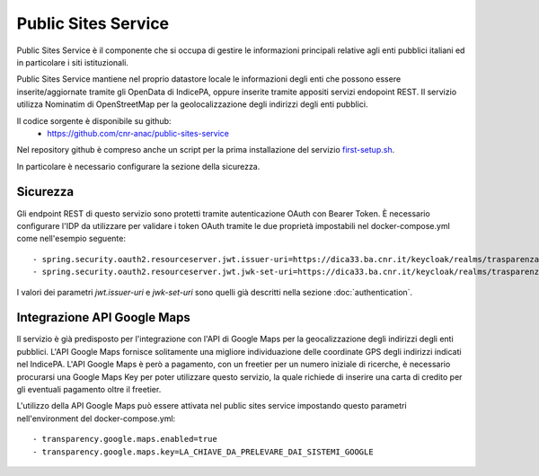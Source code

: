 Public Sites Service
====================

Public Sites Service è il componente che si occupa di gestire le informazioni
principali relative agli enti pubblici italiani ed in particolare i siti
istituzionali.

Public Sites Service mantiene nel proprio datastore locale le informazioni
degli enti che possono essere inserite/aggiornate tramite gli OpenData di
IndicePA, oppure inserite tramite appositi servizi endopoint REST.
Il servizio utilizza Nominatim di OpenStreetMap per la geolocalizzazione degli
indirizzi degli enti pubblici.

Il codice sorgente è disponibile su github:
  - https://github.com/cnr-anac/public-sites-service

Nel repository github è compreso anche un script per la prima installazione
del servizio `first-setup.sh <https://github.com/cnr-anac/public-sites-service/blob/main/first-setup.sh>`_.

In particolare è necessario configurare la sezione della sicurezza.

Sicurezza
---------
Gli endpoint REST di questo servizio sono protetti tramite autenticazione 
OAuth con Bearer Token.
È necessario configurare l'IDP da utilizzare per validare i token OAuth tramite
le due proprietà impostabili nel docker-compose.yml come nell'esempio seguente::

  - spring.security.oauth2.resourceserver.jwt.issuer-uri=https://dica33.ba.cnr.it/keycloak/realms/trasparenzai
  - spring.security.oauth2.resourceserver.jwt.jwk-set-uri=https://dica33.ba.cnr.it/keycloak/realms/trasparenzai/protocol/openid-connect/certs

I valori dei parametri *jwt.issuer-uri* e *jwk-set-uri* sono quelli già descritti
nella sezione :doc:`authentication`.

Integrazione API Google Maps
-----------------------------
Il servizio è già predisposto per l'integrazione con l'API di Google Maps per
la geocalizzazione degli indirizzi degli enti pubblici.
L'API Google Maps fornisce solitamente una migliore individuazione delle 
coordinate GPS degli indirizzi indicati nel IndicePA.
L'API Google Maps è però a pagamento, con un freetier per un numero iniziale di
ricerche, è necessario procurarsi una Google Maps Key per poter utilizzare questo
servizio, la quale richiede di inserire una carta di credito per gli eventuali
pagamento oltre il freetier.

L'utilizzo della API Google Maps può essere attivata nel public sites service
impostando questo parametri nell'environment del docker-compose.yml::

  - transparency.google.maps.enabled=true
  - transparency.google.maps.key=LA_CHIAVE_DA_PRELEVARE_DAI_SISTEMI_GOOGLE 
